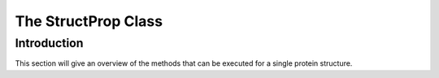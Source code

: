 .. _structure:

********************
The StructProp Class
********************

Introduction
============
This section will give an overview of the methods that can be executed for a single protein structure.